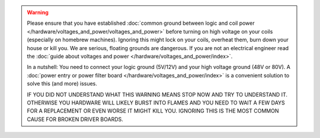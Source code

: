 .. warning::

   Please ensure that you have established
   :doc:`common ground between logic and coil power </hardware/voltages_and_power/voltages_and_power>`
   before turning on high voltage on your coils (especially on homebrew machines).
   Ignoring this might lock on your coils, overheat them, burn down your house or kill you.
   We are serious, floating grounds are dangerous.
   If you are not an electrical engineer read the
   :doc:`guide about voltages and power </hardware/voltages_and_power/index>`.

   In a nutshell: You need to connect your logic ground (5V/12V) and your high
   voltage ground (48V or 80V).
   A :doc:`power entry or power filter board </hardware/voltages_and_power/index>`
   is a convenient solution to solve this (and more) issues.

   IF YOU DID NOT UNDERSTAND WHAT THIS WARNING MEANS STOP NOW AND TRY TO
   UNDERSTAND IT.
   OTHERWISE YOU HARDWARE WILL LIKELY BURST INTO FLAMES AND YOU NEED TO WAIT A
   FEW DAYS FOR A REPLACEMENT OR EVEN WORSE IT MIGHT KILL YOU.
   IGNORING THIS IS THE MOST COMMON CAUSE FOR BROKEN DRIVER BOARDS.
